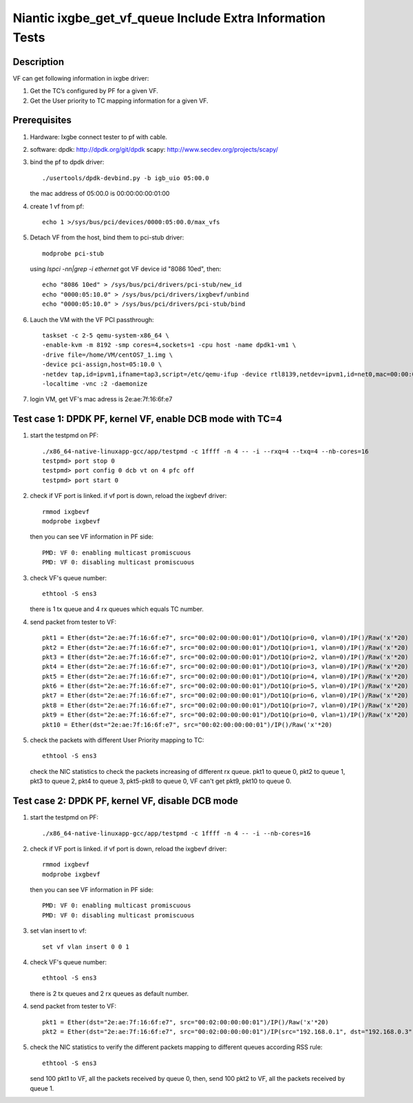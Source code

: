 .. Copyright (c) <2017>, Intel Corporation
         All rights reserved.

   Redistribution and use in source and binary forms, with or without
   modification, are permitted provided that the following conditions
   are met:

   - Redistributions of source code must retain the above copyright
     notice, this list of conditions and the following disclaimer.

   - Redistributions in binary form must reproduce the above copyright
     notice, this list of conditions and the following disclaimer in
     the documentation and/or other materials provided with the
     distribution.

   - Neither the name of Intel Corporation nor the names of its
     contributors may be used to endorse or promote products derived
     from this software without specific prior written permission.

   THIS SOFTWARE IS PROVIDED BY THE COPYRIGHT HOLDERS AND CONTRIBUTORS
   "AS IS" AND ANY EXPRESS OR IMPLIED WARRANTIES, INCLUDING, BUT NOT
   LIMITED TO, THE IMPLIED WARRANTIES OF MERCHANTABILITY AND FITNESS
   FOR A PARTICULAR PURPOSE ARE DISCLAIMED. IN NO EVENT SHALL THE
   COPYRIGHT OWNER OR CONTRIBUTORS BE LIABLE FOR ANY DIRECT, INDIRECT,
   INCIDENTAL, SPECIAL, EXEMPLARY, OR CONSEQUENTIAL DAMAGES
   (INCLUDING, BUT NOT LIMITED TO, PROCUREMENT OF SUBSTITUTE GOODS OR
   SERVICES; LOSS OF USE, DATA, OR PROFITS; OR BUSINESS INTERRUPTION)
   HOWEVER CAUSED AND ON ANY THEORY OF LIABILITY, WHETHER IN CONTRACT,
   STRICT LIABILITY, OR TORT (INCLUDING NEGLIGENCE OR OTHERWISE)
   ARISING IN ANY WAY OUT OF THE USE OF THIS SOFTWARE, EVEN IF ADVISED
   OF THE POSSIBILITY OF SUCH DAMAGE.

==========================================================
Niantic ixgbe_get_vf_queue Include Extra Information Tests
==========================================================

Description
===========

VF can get following information in ixgbe driver:

1. Get the TC’s configured by PF for a given VF.
2. Get the User priority to TC mapping information for a given VF.

Prerequisites
=============

1. Hardware:
   Ixgbe
   connect tester to pf with cable.

2. software:
   dpdk: http://dpdk.org/git/dpdk
   scapy: http://www.secdev.org/projects/scapy/

3. bind the pf to dpdk driver::

    ./usertools/dpdk-devbind.py -b igb_uio 05:00.0

   the mac address of 05:00.0 is 00:00:00:00:01:00

4. create 1 vf from pf::

    echo 1 >/sys/bus/pci/devices/0000:05:00.0/max_vfs

5. Detach VF from the host, bind them to pci-stub driver::

    modprobe pci-stub

   using `lspci -nn|grep -i ethernet` got VF device id "8086 10ed", then::

    echo "8086 10ed" > /sys/bus/pci/drivers/pci-stub/new_id
    echo "0000:05:10.0" > /sys/bus/pci/drivers/ixgbevf/unbind
    echo "0000:05:10.0" > /sys/bus/pci/drivers/pci-stub/bind

6. Lauch the VM with the VF PCI passthrough::

    taskset -c 2-5 qemu-system-x86_64 \
    -enable-kvm -m 8192 -smp cores=4,sockets=1 -cpu host -name dpdk1-vm1 \
    -drive file=/home/VM/centOS7_1.img \
    -device pci-assign,host=05:10.0 \
    -netdev tap,id=ipvm1,ifname=tap3,script=/etc/qemu-ifup -device rtl8139,netdev=ipvm1,id=net0,mac=00:00:00:00:00:01 \
    -localtime -vnc :2 -daemonize

7. login VM, get VF's mac adress is 2e:ae:7f:16:6f:e7

Test case 1: DPDK PF, kernel VF, enable DCB mode with TC=4
==========================================================

1. start the testpmd on PF::

    ./x86_64-native-linuxapp-gcc/app/testpmd -c 1ffff -n 4 -- -i --rxq=4 --txq=4 --nb-cores=16    
    testpmd> port stop 0
    testpmd> port config 0 dcb vt on 4 pfc off
    testpmd> port start 0

2. check if VF port is linked. if vf port is down, reload the ixgbevf driver::

    rmmod ixgbevf
    modprobe ixgbevf

   then you can see VF information in PF side::

    PMD: VF 0: enabling multicast promiscuous
    PMD: VF 0: disabling multicast promiscuous

3. check VF's queue number::

    ethtool -S ens3

   there is 1 tx queue and 4 rx queues which equals TC number.

4. send packet from tester to VF::

    pkt1 = Ether(dst="2e:ae:7f:16:6f:e7", src="00:02:00:00:00:01")/Dot1Q(prio=0, vlan=0)/IP()/Raw('x'*20)
    pkt2 = Ether(dst="2e:ae:7f:16:6f:e7", src="00:02:00:00:00:01")/Dot1Q(prio=1, vlan=0)/IP()/Raw('x'*20)
    pkt3 = Ether(dst="2e:ae:7f:16:6f:e7", src="00:02:00:00:00:01")/Dot1Q(prio=2, vlan=0)/IP()/Raw('x'*20)
    pkt4 = Ether(dst="2e:ae:7f:16:6f:e7", src="00:02:00:00:00:01")/Dot1Q(prio=3, vlan=0)/IP()/Raw('x'*20)
    pkt5 = Ether(dst="2e:ae:7f:16:6f:e7", src="00:02:00:00:00:01")/Dot1Q(prio=4, vlan=0)/IP()/Raw('x'*20)
    pkt6 = Ether(dst="2e:ae:7f:16:6f:e7", src="00:02:00:00:00:01")/Dot1Q(prio=5, vlan=0)/IP()/Raw('x'*20)
    pkt7 = Ether(dst="2e:ae:7f:16:6f:e7", src="00:02:00:00:00:01")/Dot1Q(prio=6, vlan=0)/IP()/Raw('x'*20)
    pkt8 = Ether(dst="2e:ae:7f:16:6f:e7", src="00:02:00:00:00:01")/Dot1Q(prio=7, vlan=0)/IP()/Raw('x'*20)
    pkt9 = Ether(dst="2e:ae:7f:16:6f:e7", src="00:02:00:00:00:01")/Dot1Q(prio=0, vlan=1)/IP()/Raw('x'*20)
    pkt10 = Ether(dst="2e:ae:7f:16:6f:e7", src="00:02:00:00:00:01")/IP()/Raw('x'*20)

5. check the packets with different User Priority mapping to TC::

    ethtool -S ens3

   check the NIC statistics to check the packets increasing of different rx queue.
   pkt1 to queue 0, pkt2 to queue 1, pkt3 to queue 2, pkt4 to queue 3,
   pkt5-pkt8 to queue 0, VF can't get pkt9, pkt10 to queue 0.

Test case 2: DPDK PF, kernel VF, disable DCB mode
=================================================

1. start the testpmd on PF::

    ./x86_64-native-linuxapp-gcc/app/testpmd -c 1ffff -n 4 -- -i --nb-cores=16

2. check if VF port is linked. if vf port is down, reload the ixgbevf driver::

    rmmod ixgbevf
    modprobe ixgbevf

   then you can see VF information in PF side::

    PMD: VF 0: enabling multicast promiscuous
    PMD: VF 0: disabling multicast promiscuous

3. set vlan insert to vf::

    set vf vlan insert 0 0 1

4. check VF's queue number::

    ethtool -S ens3

   there is 2 tx queues and 2 rx queues as default number.

4. send packet from tester to VF::

    pkt1 = Ether(dst="2e:ae:7f:16:6f:e7", src="00:02:00:00:00:01")/IP()/Raw('x'*20)
    pkt2 = Ether(dst="2e:ae:7f:16:6f:e7", src="00:02:00:00:00:01")/IP(src="192.168.0.1", dst="192.168.0.3")/UDP(sport=23,dport=24)/Raw('x'*20)

5. check the NIC statistics to verify the different packets mapping to
   different queues according RSS rule::

    ethtool -S ens3

   send 100 pkt1 to VF, all the packets received by queue 0,
   then, send 100 pkt2 to VF, all the packets received by queue 1.
